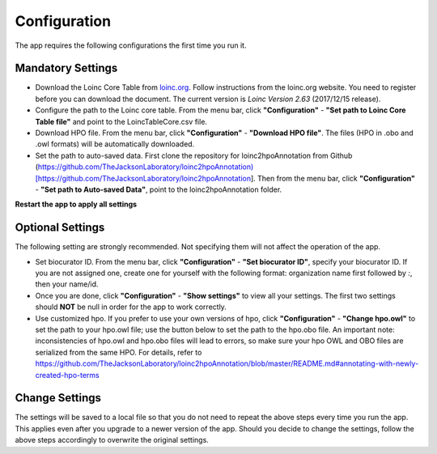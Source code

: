 Configuration
=============

The app requires the following configurations the first time you run it.

Mandatory Settings
------------------

* Download the Loinc Core Table from `loinc.org <https://loinc.org/downloads/loinc/>`_. Follow instructions from the loinc.org website. You need to register before you can download the document. The current version is *Loinc Version 2.63* (2017/12/15 release).

* Configure the path to the Loinc core table. From the menu bar, click **"Configuration"** - **"Set path to Loinc Core Table file"** and point to the LoincTableCore.csv file.

* Download HPO file. From the menu bar, click **"Configuration"** - **"Download HPO file"**. The files (HPO in .obo and .owl formats) will be automatically downloaded.

* Set the path to auto-saved data. First clone the repository for loinc2hpoAnnotation from Github (https://github.com/TheJacksonLaboratory/loinc2hpoAnnotation)[https://github.com/TheJacksonLaboratory/loinc2hpoAnnotation]. Then from the menu bar, click **"Configuration"** - **"Set path to Auto-saved Data"**, point to the loinc2hpoAnnotation folder.

**Restart the app to apply all settings**


Optional Settings
-----------------
The following setting are strongly recommended. Not specifying them will not
affect the operation of the app. 

* Set biocurator ID. From the menu bar, click **"Configuration"** - **"Set biocurator ID"**, specify your biocurator ID. If you are not assigned one, create one for yourself with the following format: organization name first followed by `:`, then your name/id.

* Once you are done, click **"Configuration"** - **"Show settings"** to view all your settings. The first two settings should **NOT** be null in order for the app to work correctly.

* Use customized hpo. If you prefer to use your own versions of hpo, click **"Configuration"** - **"Change hpo.owl"** to set the path to your hpo.owl file; use the button below to set the path to the hpo.obo file. An important note: inconsistencies of hpo.owl and hpo.obo files will lead to errors, so make sure your hpo OWL and OBO files are serialized from the same HPO. For details, refer to https://github.com/TheJacksonLaboratory/loinc2hpoAnnotation/blob/master/README.md#annotating-with-newly-created-hpo-terms


Change Settings
---------------
The settings will be saved to a local file so that you do not need to repeat the above steps every time you run the app. This applies even after you upgrade to a newer version of the app. Should you decide to change the settings, follow the above steps accordingly to overwrite the original settings.

